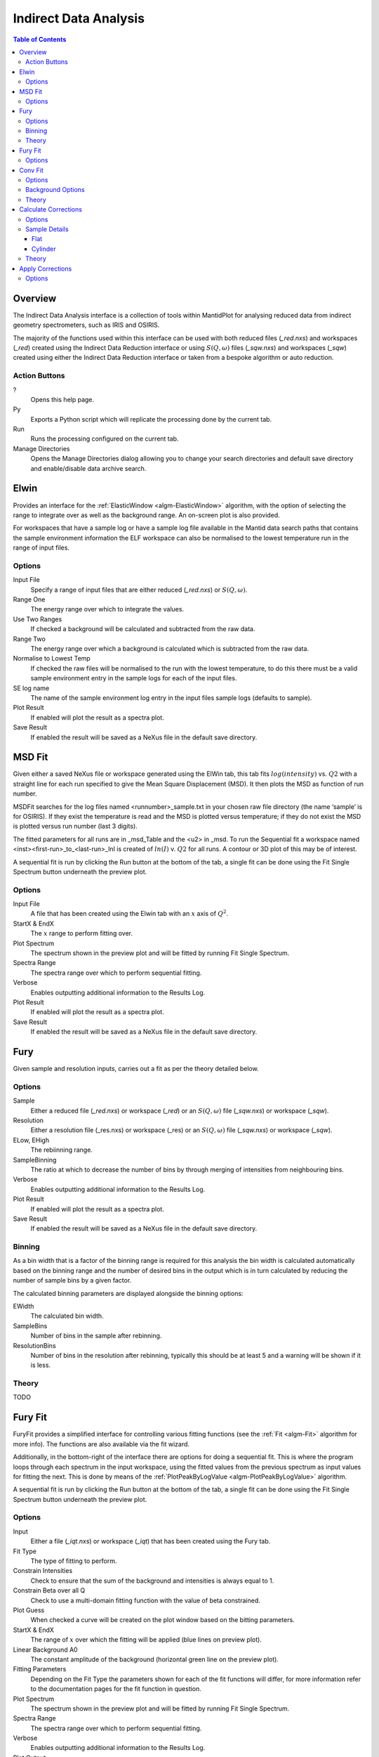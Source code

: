Indirect Data Analysis
======================

.. contents:: Table of Contents
  :local:

Overview
--------

.. interface:: Data Analysis
  :align: right
  :width: 350

The Indirect Data Analysis interface is a collection of tools within MantidPlot
for analysing reduced data from indirect geometry spectrometers, such as IRIS and
OSIRIS.

The majority of the functions used within this interface can be used with both
reduced files (*_red.nxs*) and workspaces (*_red*) created using the Indirect Data
Reduction interface or using :math:`S(Q, \omega)` files (*_sqw.nxs*) and
workspaces (*_sqw*) created using either the Indirect Data Reduction interface or
taken from a bespoke algorithm or auto reduction.

Action Buttons
~~~~~~~~~~~~~~

?
  Opens this help page.

Py
  Exports a Python script which will replicate the processing done by the current tab.

Run
  Runs the processing configured on the current tab.

Manage Directories
  Opens the Manage Directories dialog allowing you to change your search directories
  and default save directory and enable/disable data archive search.

Elwin
-----

.. interface:: Data Analysis
  :widget: tabElwin

Provides an interface for the :ref:`ElasticWindow <algm-ElasticWindow>`
algorithm, with the option of selecting the range to integrate over as well as
the background range. An on-screen plot is also provided.

For workspaces that have a sample log or have a sample log file available in the
Mantid data search paths that contains the sample environment information the
ELF workspace can also be normalised to the lowest temperature run in the range
of input files.

Options
~~~~~~~

Input File
  Specify a range of input files that are either reduced (*_red.nxs*) or
  :math:`S(Q, \omega)`.

Range One
  The energy range over which to integrate the values.

Use Two Ranges
  If checked a background will be calculated and subtracted from the raw data.

Range Two
  The energy range over which a background is calculated which is subtracted from
  the raw data.

Normalise to Lowest Temp
  If checked the raw files will be normalised to the run with the lowest
  temperature, to do this there must be a valid sample environment entry in the
  sample logs for each of the input files.

SE log name
  The name of the sample environment log entry in the input files sample logs
  (defaults to sample).

Plot Result
  If enabled will plot the result as a spectra plot.

Save Result
  If enabled the result will be saved as a NeXus file in the default save
  directory.

MSD Fit
-------

.. interface:: Data Analysis
  :widget: tabMSD

Given either a saved NeXus file or workspace generated using the ElWin tab, this
tab fits :math:`log(intensity)` vs. :math:`Q2` with a straight line for each run
specified to give the Mean Square Displacement (MSD). It then plots the MSD as
function of run number.

MSDFit searches for the log files named <runnumber>_sample.txt in your chosen
raw file directory (the name ‘sample’ is for OSIRIS). If they exist the
temperature is read and the MSD is plotted versus temperature; if they do not
exist the MSD is plotted versus run number (last 3 digits).

The fitted parameters for all runs are in _msd_Table and the <u2> in _msd. To
run the Sequential fit a workspace named <inst><first-run>_to_<last-run>_lnI is
created of :math:`ln(I)` v. :math:`Q2` for all runs. A contour or 3D plot of
this may be of interest.

A sequential fit is run by clicking the Run button at the bottom of the tab, a
single fit can be done using the Fit Single Spectrum button underneath the
preview plot.

Options
~~~~~~~

Input File
  A file that has been created using the Elwin tab with an :math:`x` axis of
  :math:`Q^2`.

StartX & EndX
  The :math:`x` range to perform fitting over.

Plot Spectrum
  The spectrum shown in the preview plot and will be fitted by running Fit
  Single Spectrum.

Spectra Range
  The spectra range over which to perform sequential fitting.

Verbose
  Enables outputting additional information to the Results Log.

Plot Result
  If enabled will plot the result as a spectra plot.

Save Result
  If enabled the result will be saved as a NeXus file in the default save
  directory.

Fury
----

.. interface:: Data Analysis
  :widget: tabFury

Given sample and resolution inputs, carries out a fit as per the theory detailed
below.

Options
~~~~~~~

Sample
  Either a reduced file (*_red.nxs*) or workspace (*_red*) or an :math:`S(Q,
  \omega)` file (*_sqw.nxs*) or workspace (*_sqw*).

Resolution
  Either a resolution file (_res.nxs) or workspace (_res) or an :math:`S(Q,
  \omega)` file (*_sqw.nxs*) or workspace (*_sqw*).

ELow, EHigh
  The rebiinning range.

SampleBinning
  The ratio at which to decrease the number of bins by through merging of
  intensities from neighbouring bins.

Verbose
  Enables outputting additional information to the Results Log.

Plot Result
  If enabled will plot the result as a spectra plot.

Save Result
  If enabled the result will be saved as a NeXus file in the default save
  directory.

Binning
~~~~~~~

As a bin width that is a factor of the binning range is required for this
analysis the bin width is calculated automatically based on the binning range
and the number of desired bins in the output which is in turn calculated by
reducing the number of sample bins by a given factor.

The calculated binning parameters are displayed alongside the binning options:

EWidth
  The calculated bin width.

SampleBins
  Number of bins in the sample after rebinning.

ResolutionBins
  Number of bins in the resolution after rebinning, typically this should be at
  least 5 and a warning will be shown if it is less.

Theory
~~~~~~

TODO

Fury Fit
--------

.. interface:: Data Analysis
  :widget: tabFuryFit

FuryFit provides a simplified interface for controlling various fitting
functions (see the :ref:`Fit <algm-Fit>` algorithm for more info). The functions
are also available via the fit wizard.

Additionally, in the bottom-right of the interface there are options for doing a
sequential fit. This is where the program loops through each spectrum in the
input workspace, using the fitted values from the previous spectrum as input
values for fitting the next. This is done by means of the
:ref:`PlotPeakByLogValue <algm-PlotPeakByLogValue>` algorithm.

A sequential fit is run by clicking the Run button at the bottom of the tab, a
single fit can be done using the Fit Single Spectrum button underneath the
preview plot.

Options
~~~~~~~

Input
  Either a file (*_iqt.nxs*) or workspace (*_iqt*) that has been created using
  the Fury tab.

Fit Type
  The type of fitting to perform.

Constrain Intensities
  Check to ensure that the sum of the background and intensities is always equal
  to 1.

Constrain Beta over all Q
  Check to use a multi-domain fitting function with the value of beta
  constrained.

Plot Guess
  When checked a curve will be created on the plot window based on the bitting
  parameters.

StartX & EndX
  The range of :math:`x` over which the fitting will be applied (blue lines on
  preview plot).

Linear Background A0
  The constant amplitude of the background (horizontal green line on the preview
  plot).

Fitting Parameters
  Depending on the Fit Type the parameters shown for each of the fit functions
  will differ, for more information refer to the documentation pages for the fit
  function in question.

Plot Spectrum
  The spectrum shown in the preview plot and will be fitted by running Fit
  Single Spectrum.

Spectra Range
  The spectra range over which to perform sequential fitting.

Verbose
  Enables outputting additional information to the Results Log.

Plot Output
  Allows plotting spectra plots of fitting parameters, the options available
  will depend on the type of fit chosen.

Save Result
  If enabled the result will be saved as a NeXus file in the default save
  directory.

Conv Fit
--------

.. interface:: Data Analysis
  :widget: tabConFit

Similarly to FuryFit, ConvFit provides a simplified interface for controlling
various fitting functions (see the :ref:`Fit <algm-Fit>` algorithm for more
info). The functions are also available via the fit wizard.

Additionally, in the bottom-right of the interface there are options for doing a
sequential fit. This is where the program loops through each spectrum in the
input workspace, using the fitted values from the previous spectrum as input
values for fitting the next. This is done by means of the
:ref:`PlotPeakByLogValue <algm-PlotPeakByLogValue>` algorithm.

A sequential fit is run by clicking the Run button at the bottom of the tab, a
single fit can be done using the Fit Single Spectrum button underneath the
preview plot.

Options
~~~~~~~

Sample
  Either a reduced file (*_red.nxs*) or workspace (*_red*) or an :math:`S(Q,
  \omega)` file (*_sqw.nxs*) or workspace (*_sqw*).

Resolution
  Either a resolution file (_res.nxs) or workspace (_res) or an :math:`S(Q,
  \omega)` file (*_sqw.nxs*) or workspace (*_sqw*).

Fit Type
  The type of fitting to perform.

Background
  Select the background type, see options below.

Plot Guess
  When checked a curve will be created on the plot window based on the bitting
  parameters.

StartX & EndX
  The range of :math:`x` over which the fitting will be applied (blue lines on
  preview plot).

A0 & A1 (background)
  The A0 and A1 parameters as they appear in the LinearBackground fir function,
  depending on the Fit Type selected A1 may not be shown.

Delta Function
  Enables use of a delta function.

Fitting Parameters
  Depending on the Fit Type the parameters shown for each of the fit functions
  will differ, for more information refer to the documentation pages for the fit
  function in question.

Plot Spectrum
  The spectrum shown in the preview plot and will be fitted by running Fit
  Single Spectrum.

Spectra Range
  The spectra range over which to perform sequential fitting.

Verbose
  Enables outputting additional information to the Results Log.

Plot Output
  Allows plotting spectra plots of fitting parameters, the options available
  will depend on the type of fit chosen.

Save Result
  If enabled the result will be saved as a NeXus file in the default save
  directory.

Background Options
~~~~~~~~~~~~~~~~~~

Fixed Flat
  The A0 parameter is applied to all points in the data.

Fit Flat
  Similar to Fixed Flat, however the A0 parameter is treated as an initial guess
  and will be included as a parameter to the LinearBackground fit function with
  the coefficient of the linear term fixed to 0.

Fit Linear
  The A0 and A1 parameters are used as parameters to the LinearBackground fit
  function and the best possible fit will be used as the background.

Theory
~~~~~~

TODO

Calculate Corrections
---------------------

.. warning:: This interface is only available on Windows

.. interface:: Data Analysis
  :widget: tabAbsF2P

Calculates absorption corrections that could be applied to the data when given
information about the sample (and optionally can) geometry.

Options
~~~~~~~

Input
  Either a reduced file (*_red.nxs*) or workspace (*_red*) or an :math:`S(Q,
  \omega)` file (*_sqw.nxs*) or workspace (*_sqw*).

Use Can
  If checked allows you to select a workspace for the container in the format of
  either a reduced file (*_red.nxs*) or workspace (*_red*) or an :math:`S(Q,
  \omega)` file (*_sqw.nxs*) or workspace (*_sqw*).

Sample Shape
  Sets the shape of the sample, this affects the options for the sample details,
  see below.

Beam Width
  Width of the incident beam.

Verbose
  Enables outputting additional information to the Results Log.

Plot Result
  Plots the :math:`A_{s,s}`, :math:`A_{s,sc}`, :math:`A_{c,sc}` and
  :math:`A_{c,c}` workspaces as spectra plots.

Save Result
  If enabled the result will be saved as a NeXus file in the default save
  directory.

Sample Details
~~~~~~~~~~~~~~

Depending on the shape of the sample different parameters for the sample
dimension are required and are detailed below.

Flat
####

.. interface:: Data Analysis
  :widget: absp_pageFlat

Thickness
  TODO

Can Front Thickness
  TODO

Can Back Thickness
  TODO

Sample Angle
  TODO

Cylinder
########

.. interface:: Data Analysis
  :widget: absp_pageCylinder

Radius 1
  TODO

Radius 2
  TODO

Can Radius
  TODO

Step Size
  TODO

Theory
~~~~~~

TODO

Apply Corrections
-----------------

.. interface:: Data Analysis
  :widget: tabApplyAbsorptionCorrections

The Apply Corrections tab applies the corrections calculated in the Calculate
Corrections tab of the Indirect Data Analysis interface.

This tab will expect to find the ass file generated in the previous tab. If Use
Can is selected, it will also expect the assc, acsc and acc files. It will take
the run number from the sample file, and geometry from the option you select.

Once run the corrected output and can correction is shown in the preview plot,
the Spectrum spin box can be used to scroll through each spectrum.

Options
~~~~~~~

Input
  Either a reduced file (*_red.nxs*) or workspace (*_red*) or an :math:`S(Q,
  \omega)` file (*_sqw.nxs*) or workspace (*_sqw*).

Geometry
  Sets the sample geometry (this must match the sample shape used when running
  Calculate Corrections).

Use Can
  If checked allows you to select a workspace for the container in the format of
  either a reduced file (*_red.nxs*) or workspace (*_red*) or an :math:`S(Q,
  \omega)` file (*_sqw.nxs*) or workspace (*_sqw*).

Corrections File
  The output file (_Abs.nxs) or workspace group (_Abs) generated by Calculate
  Corrections.

Verbose
  Enables outputting additional information to the Results Log.

Plot Output
  Gives the option to create either a spectra or contour plot (or both) of the
  corrected workspace.

Save Result
  If enabled the result will be saved as a NeXus file in the default save
  directory.

.. categories:: Interfaces Indirect
